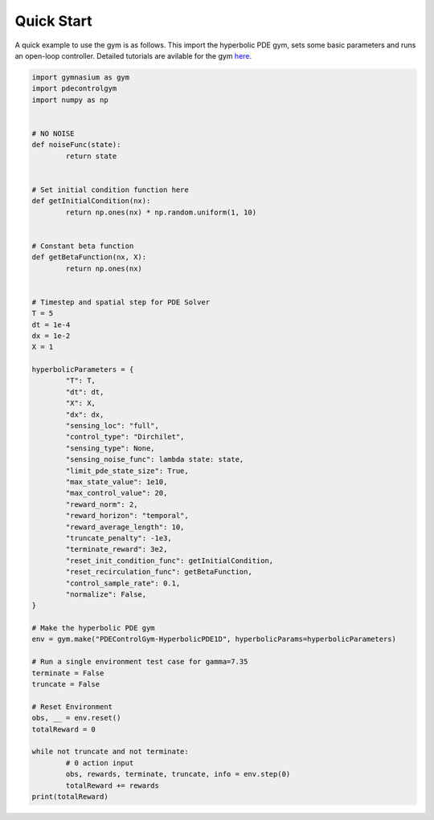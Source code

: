.. _quickstart:

Quick Start
===============

A quick example to use the gym is as follows. This import the hyperbolic PDE gym, sets some basic parameters
and runs an open-loop controller. Detailed tutorials are avilable for the gym `here <../guide/tutorials.html>`_.

.. code-block:: python

	import gymnasium as gym
	import pdecontrolgym
	import numpy as np


	# NO NOISE
	def noiseFunc(state):
		return state


	# Set initial condition function here
	def getInitialCondition(nx):
		return np.ones(nx) * np.random.uniform(1, 10)


	# Constant beta function
	def getBetaFunction(nx, X):
		return np.ones(nx)


	# Timestep and spatial step for PDE Solver
	T = 5
	dt = 1e-4
	dx = 1e-2
	X = 1

	hyperbolicParameters = {
		"T": T,
		"dt": dt,
		"X": X,
		"dx": dx,
		"sensing_loc": "full",
		"control_type": "Dirchilet",
		"sensing_type": None,
		"sensing_noise_func": lambda state: state,
		"limit_pde_state_size": True,
		"max_state_value": 1e10,
		"max_control_value": 20,
		"reward_norm": 2,
		"reward_horizon": "temporal",
		"reward_average_length": 10,
		"truncate_penalty": -1e3,
		"terminate_reward": 3e2,
		"reset_init_condition_func": getInitialCondition,
		"reset_recirculation_func": getBetaFunction,
		"control_sample_rate": 0.1,
		"normalize": False,
	}

	# Make the hyperbolic PDE gym
	env = gym.make("PDEControlGym-HyperbolicPDE1D", hyperbolicParams=hyperbolicParameters)

	# Run a single environment test case for gamma=7.35
	terminate = False
	truncate = False

	# Reset Environment
	obs, __ = env.reset()
	totalReward = 0

	while not truncate and not terminate:
		# 0 action input
		obs, rewards, terminate, truncate, info = env.step(0)
		totalReward += rewards
	print(totalReward)
